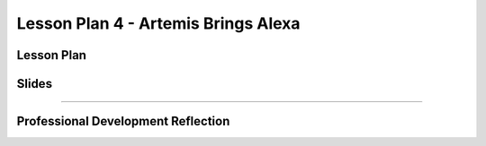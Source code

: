 .. raw:: html 

   <div class="logo-header"  id="teacher-logo"  > <img class="align-center" src="../_static/MobileCSP-AFE-logo-white.png" width="400px"/> </div>
   <link rel="stylesheet" href="https://www.w3schools.com/w3css/4/w3.css">
   	<div align-center class="w3-show-inline-block">
		<div class="w3-bar w3-light-grey">
		<table style="width:100%">
			<tr>
			<td style="width:14%"><a href="../index.html" class="w3-bar-item w3-button">Alexa in Space Overview</a></td>
			<td style="width:14%"><a href="01-00-tea-welcome.html" class="w3-bar-item w3-button">Welcome</a></td>
			<td style="width:14%"><a href="01-01-tea-getting-started.html" class="w3-bar-item w3-button">Getting Started</a></td>
			<td style="width:14%"><a href="01-02-tea-lesson-plan-1.html" class="w3-bar-item w3-button">Lesson Plan 1: Intro to AI and Alexa</a></td>
			<td style="width:14%"><a href="01-03-tea-lesson-plan-2.html" class="w3-bar-item w3-button">Lesson Plan 2: Biases in AI</a></td>
			<td style="width:14%"><a href="01-04-tea-lesson-plan-3.html" class="w3-bar-item w3-button">Lesson Plan 3: AI in Space Travel</a></td>
			<td style="width:14%"><a href="01-05-tea-lesson-plan-4.html" class="w3-bar-item w3-button w3-dark-grey">Lesson Plan 4: Artemis Brings Alexa</a></td>
			</tr>
		</table>
		</div>
	</div>
	
Lesson Plan 4 - Artemis Brings Alexa
=====================================

.. raw:: html

    <p class="overview">In this lesson, students will explore other contexts in which AI would be helpful in space. They also build an Alexa skill based on their previous brainstorm. You should review the lesson plan and slides as well as try completing <a href="../lessons/01-04-stu-artemis-alexa.html" target="_blank">the student lesson</a> yourself. After reviewing the student lesson and teacher materials, answer the reflection questions at the bottom of this page.</p>
    
	<h3>Materials</h3>
	<ul>
	<li>Access to computer, laptop, or Chromebook with an Internet connection</li>
	<li>Access to the <a href="https://hourofai.appinventor.mit.edu/login" target="_blank">Hour of AI Teacher Dashboard</a></li>
	<li>Access to the <a href="https://drive.google.com/drive/folders/1JRLclPyBflGgpo3pfHmIGG2pN-VOxO_f" target="_blank">Hour of AI Lesson Plans</a></li>
	</ul>
	
.. raw:: html

	<h3 id="est-length">Estimated Length: 45 minutes</h3>

Lesson Plan
-----------

.. raw:: html
	
	<p><div class="yui-wk-div" id="portfolio">
    <p>Review the <a href="https://docs.google.com/document/d/1eBwfCq7nmJXkATuWQBbZqwWQ3WdL6dBvEPn6TRMUSJM/preview" target="_blank">lesson plan</a>.</p>
    <div style="align-items:center;"><iframe class="portfolioQuestions" scrolling="yes" src="https://docs.google.com/document/d/e/2PACX-1vQ6UYOaufwc6LDmtar8jWFRrqWXwoS9SFj-EXQyjC8zu8GFz94q2GwcVTZ8NZ7D3zfsy2Y6LalGhWla/pub?embedded=true" style="height:30em;width:100%"></iframe></div>
	
Slides
------

.. raw:: html

	<p><div class="yui-wk-div" id="portfolio">
    <p>Review the <a href="https://docs.google.com/presentation/d/1csmXy2fU_wETRyvz1DAnFrURVVFEH1j1uasSnrGw13k/preview" target="_blank">slides</a>.</p>
    <div style="align-items:center;"><iframe class="portfolioQuestions" scrolling="yes" src="https://docs.google.com/presentation/d/e/2PACX-1vSdi8SlbZH9Q5qulKNL3lByyMfihN1pRRkDFmp0TmzkEwRnbsmFs7dZD8CFSN-TAs1UdgSZciiEIiLV/embed?" style="height:30em;width:100%"></iframe></div>
    
::::::::::::::::::

Professional Development Reflection
------------------------------------

.. raw:: html

    <p>After reviewing the contents of this page, please answer the following reflection questions:</p>

.. mchoice:: mcsp-ais-1-5-1
    :practice: T
    :answer_a: Yes
    :feedback_a: That's fantastic - great work!
    :answer_b: Tried, but was not successful
    :feedback_b: Good effort - please don't hesitate to reach out to us for help or attend office hours with a PD Facilitator
    :answer_c: Did not attempt
    :feedback_c: We hope that you'll consider trying to build the skill yourself.
    :correct: a

    Were you able to successfully build the skill in this lesson?
	
.. poll:: mcsp-ais-1-5-2
    :option_1: Strongly agree
    :option_2: Agree
    :option_3: Disagree
    :option_4: Strongly Disagree

    I am confident I can teach this lesson to my students.
	
.. shortanswer:: mcsp-ais-1-5-3
	
	What additional support and/or materials would you need to implement this lesson?
	
.. shortanswer:: mcsp-ais-1-5-4
	
	In 1-2 sentences, summarize the pedagogy that you saw used in this lesson.

.. raw:: html

    <div id="bogus-div">
    <p></p>
    </div>
